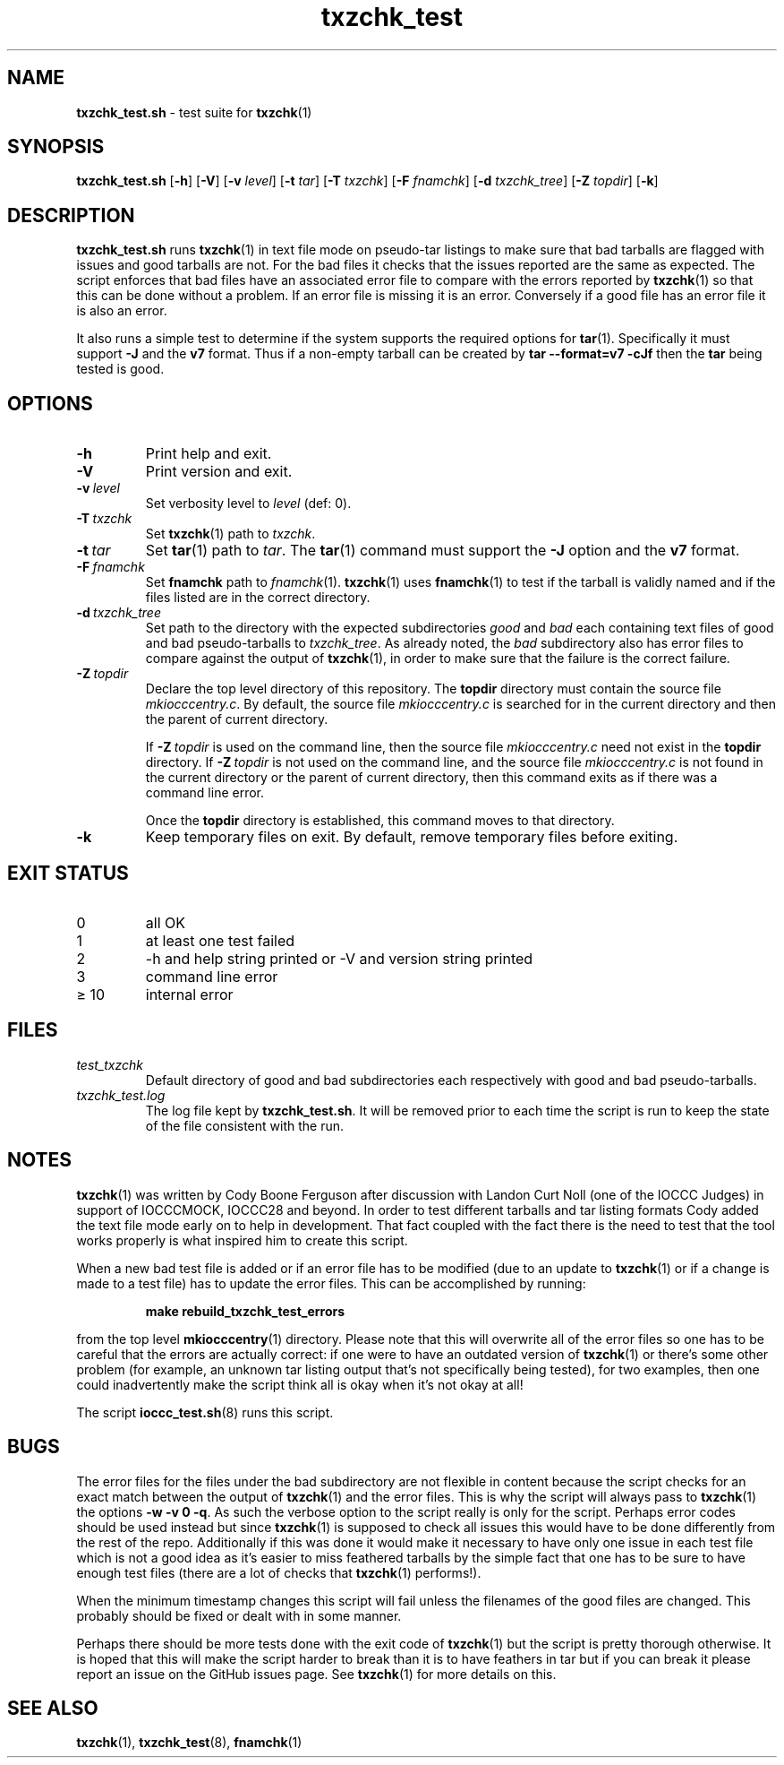 .\" section 8 man page for txzchk_test.sh
.\"
.\" This man page was first written by Cody Boone Ferguson for the IOCCC
.\" in 2022.
.\"
.\" txzchk was written by Cody Boone Ferguson. The txzchk_test.sh was written
.\" to test txzchk:
.\"
.\"	"Because sometimes people throw feathers on tar :-( and because
.\"	 sometimes people try hiding the fact they're planning on throwing
.\"	 feathers on the tar." :-)
.\"
.\" Dedicated to:
.\"
.\"	The many poor souls who have been tarred and feathered:
.\"
.\"	    "Because sometimes people throw feathers on tar :-(
.\"
.\"	And to my wonderful Mum and my dear cousin and friend Dani:
.\"
.\"	    "Because even feathery balls of tar need some love." :-)
.\"
.\" Humour impairment is not virtue nor is it a vice, it's just plain
.\" wrong: almost as wrong as JSON spec mis-features and C++ obfuscation! :-)
.\"
.\" "Share and Enjoy!"
.\"     --  Sirius Cybernetics Corporation Complaints Division, JSON spec department. :-)
.\"
.TH txzchk_test 8 "05 February 2023" "txzchk_test" "IOCCC tools"
.SH NAME
.B txzchk_test.sh
\- test suite for
.BR txzchk (1)
.SH SYNOPSIS
.B txzchk_test.sh
.RB [\| \-h \|]
.RB [\| \-V \|]
.RB [\| \-v
.IR level \|]
.RB [\| \-t
.IR tar \|]
.RB [\| \-T
.IR txzchk \|]
.RB [\| \-F
.IR fnamchk \|]
.RB [\| \-d
.IR txzchk_tree \|]
.RB [\| \-Z
.IR topdir \|]
.RB [\| \-k \|]
.SH DESCRIPTION
.B txzchk_test.sh
runs
.BR txzchk (1)
in text file mode on pseudo\-tar listings to make sure that bad tarballs are flagged with issues and good tarballs are not.
For the bad files it checks that the issues reported are the same as expected.
The script enforces that bad files have an associated error file to compare with the errors reported by
.BR txzchk (1)
so that this can be done without a problem.
If an error file is missing it is an error.
Conversely if a good file has an error file it is also an error.
.PP
It also runs a simple test to determine if the system supports the required options for
.BR tar (1).
Specifically it must support
.B \-J
and the
.B v7
format.
Thus if a non-empty tarball can be created by
.B tar --format=v7 -cJf
then the
.B tar
being tested is good.
.SH OPTIONS
.TP
.B \-h
Print help and exit.
.TP
.B \-V
Print version and exit.
.TP
.BI \-v\  level
Set verbosity level to
.I level
(def: 0).
.TP
.BI \-T\  txzchk
Set
.BR txzchk (1)
path to
.IR txzchk .
.TP
.BI \-t\  tar
Set
.BR tar (1)
path to
.IR tar .
The
.BR tar (1)
command must support the
.B \-J
option and the
.B v7
format.
.TP
.BI \-F\  fnamchk
Set
.B fnamchk
path to
.IR fnamchk (1).
.BR txzchk (1)
uses
.BR fnamchk (1)
to test if the tarball is validly named and if the files listed are in the correct directory.
.TP
.BI \-d\  txzchk_tree
Set path to the directory with the expected subdirectories
.I good
and
.I bad
each containing text files of good and bad pseudo\-tarballs to
.IR txzchk_tree .
As already noted, the
.I bad
subdirectory also has error files to compare against the output of
.BR txzchk (1),
in order to make sure that the failure is the correct failure.
.TP
.BI \-Z\  topdir
Declare the top level directory of this repository.
The
.B topdir
directory must contain the source file
.IR mkiocccentry.c .
By default, the source file
.I mkiocccentry.c
is searched for in the current directory and then the parent of current directory.
.sp 1
If
.BI \-Z\  topdir
is used on the command line, then the source file
.I mkiocccentry.c
need not exist in the
.B topdir
directory.
If
.BI \-Z\   topdir
is not used on the command line, and the source file
.I mkiocccentry.c
is not found in the current directory or the parent of current directory, then this command exits as if there was a command line error.
.sp 1
Once the
.B topdir
directory is established, this command moves to that directory.
.TP
.B \-k
Keep temporary files on exit.
By default, remove temporary files before exiting.
.SH EXIT STATUS
.TP
0
all OK
.TQ
1
at least one test failed
.TQ
2
\-h and help string printed or \-V and version string printed
.TQ
3
command line error
.TQ
\(>= 10
internal error
.SH FILES
.I test_txzchk
.RS
Default directory of good and bad subdirectories each respectively with good and bad pseudo\-tarballs.
.RE
.I txzchk_test.log
.RS
The log file kept by
.BR txzchk_test.sh .
It will be removed prior to each time the script is run to keep the state of the file consistent with the run.
.RE
.SH NOTES
.PP
.BR txzchk (1)
was written by Cody Boone Ferguson after discussion with Landon Curt Noll (one of the IOCCC Judges) in support of IOCCCMOCK, IOCCC28 and beyond.
In order to test different tarballs and tar listing formats Cody added the text file mode early on to help in development.
That fact coupled with the fact there is the need to test that the tool works properly is what inspired him to create this script.
.PP
When a new bad test file is added or if an error file has to be modified (due to an update to
.BR txzchk (1)
or if a change is made to a test file) has to update the error files. This can be accomplished by running:
.sp
.RS
.ft B
    make rebuild_txzchk_test_errors
.ft R
.RE
.PP
from the top level
.BR mkiocccentry (1)
directory.
Please note that this will overwrite all of the error files so one has to be careful that the errors are actually correct: if one were to have an outdated version of
.BR txzchk (1)
or there's some other problem (for example, an unknown tar listing output that's not specifically being tested), for two examples, then one could inadvertently make the script think all is okay when it's not okay at all!
.PP
The script
.BR ioccc_test.sh (8)
runs this script.
.SH BUGS
.PP
The error files for the files under the bad subdirectory are not flexible in content because the script checks for an exact match between the output of
.BR txzchk (1)
and the error files.
This is why the script will always pass to
.BR txzchk (1)
the options
.B \-w  \-v  0  \-q\c
\&.
As such the verbose option to the script really is only for the script.
Perhaps error codes should be used instead but since
.BR txzchk (1)
is supposed to check all issues this would have to be done differently from the rest of the repo.
Additionally if this was done it would make it necessary to have only one issue in each test file which is not a good idea as it's easier to miss feathered tarballs by the simple fact that one has to be sure to have enough test files (there are a lot of checks that
.BR txzchk (1)
performs!).
.PP
When the minimum timestamp changes this script will fail unless the filenames of the good files are changed.
This probably should be fixed or dealt with in some manner.
.PP
Perhaps there should be more tests done with the exit code of
.BR txzchk (1)
but the script is pretty thorough otherwise.
It is hoped that this will make the script harder to break than it is to have feathers in tar but if you can break it please report an issue on the GitHub issues page.
See
.BR txzchk (1)
for more details on this.
.SH SEE ALSO
.BR txzchk (1),
.BR txzchk_test (8),
.BR fnamchk (1)
